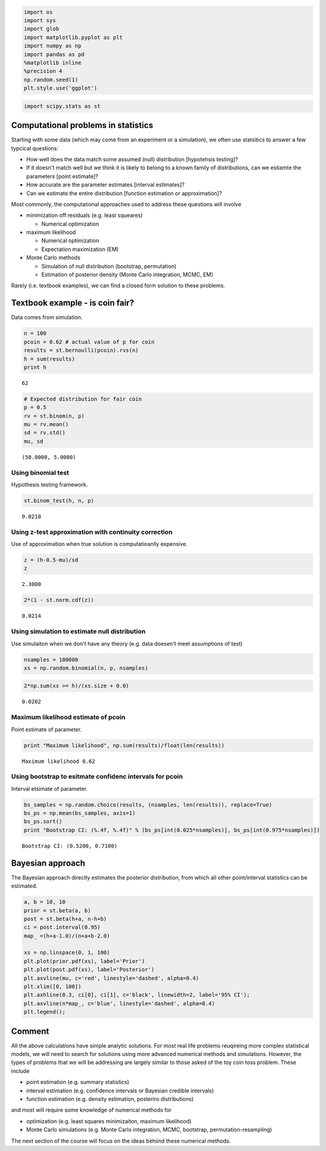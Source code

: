 
.. code:: python

    import os
    import sys
    import glob
    import matplotlib.pyplot as plt
    import numpy as np
    import pandas as pd
    %matplotlib inline
    %precision 4
    np.random.seed(1)
    plt.style.use('ggplot')
.. code:: python

    import scipy.stats as st
Computational problems in statistics
------------------------------------

Starting with some data (which may come from an experiment or a
simulation), we often use statsitics to answer a few typcical questions:

-  How well does the data match some assumed (null) distribution
   [hypotehsis testing]?
-  If it doesn't match well but we think it is likely to belong to a
   known family of distributions, can we estiamte the parameters [point
   estimate]?
-  How accurate are the parameter estimates [interval estimates]?
-  Can we estimate the entire distribution [function estimation or
   approximation]?

Most commonly, the computational approaches used to address these
questions will involve

-  minimization off residuals (e.g. least squeares)

   -  Numerical optimization

-  maximum likelihood

   -  Numerical optimization
   -  Expectation maximization (EM)

-  Monte Carlo methods

   -  Simulation of null distribution (bootstrap, permutation)
   -  Estimation of posterior density (Monte Carlo integration, MCMC,
      EM)

Rarely (i.e. textbook examples), we can find a closed form solution to
these problems.

Textbook example - is coin fair?
--------------------------------

Data comes from simulation.

.. code:: python

    n = 100
    pcoin = 0.62 # actual value of p for coin
    results = st.bernoulli(pcoin).rvs(n)
    h = sum(results)
    print h

.. parsed-literal::

    62


.. code:: python

    # Expected distribution for fair coin
    p = 0.5
    rv = st.binom(n, p)
    mu = rv.mean()
    sd = rv.std()
    mu, sd



.. parsed-literal::

    (50.0000, 5.0000)



Using binomial test
~~~~~~~~~~~~~~~~~~~

Hypothesis testing framework.

.. code:: python

    st.binom_test(h, n, p)



.. parsed-literal::

    0.0210



Using z-test approximation with continuity correction
~~~~~~~~~~~~~~~~~~~~~~~~~~~~~~~~~~~~~~~~~~~~~~~~~~~~~

Use of approximation when true solution is computatioanlly expensive.

.. code:: python

    z = (h-0.5-mu)/sd
    z



.. parsed-literal::

    2.3000



.. code:: python

    2*(1 - st.norm.cdf(z))



.. parsed-literal::

    0.0214



Using simulation to estimate null distribution
~~~~~~~~~~~~~~~~~~~~~~~~~~~~~~~~~~~~~~~~~~~~~~

Use simulaiton when we don't have any theory (e.g. data doesen't meet
assumptions of test)

.. code:: python

    nsamples = 100000
    xs = np.random.binomial(n, p, nsamples)
.. code:: python

    2*np.sum(xs >= h)/(xs.size + 0.0)



.. parsed-literal::

    0.0202



Maximum likelihood estimate of pcoin
~~~~~~~~~~~~~~~~~~~~~~~~~~~~~~~~~~~~

Point estimate of parameter.

.. code:: python

    print "Maximum likelihood", np.sum(results)/float(len(results))

.. parsed-literal::

    Maximum likelihood 0.62


Using bootstrap to esitmate confidenc intervals for pcoin
~~~~~~~~~~~~~~~~~~~~~~~~~~~~~~~~~~~~~~~~~~~~~~~~~~~~~~~~~

Interval etsimate of parameter.

.. code:: python

    bs_samples = np.random.choice(results, (nsamples, len(results)), replace=True)
    bs_ps = np.mean(bs_samples, axis=1)
    bs_ps.sort()
    print "Bootstrap CI: (%.4f, %.4f)" % (bs_ps[int(0.025*nsamples)], bs_ps[int(0.975*nsamples)])

.. parsed-literal::

    Bootstrap CI: (0.5200, 0.7100)


Bayesian approach
-----------------

The Bayesian approach directly estimates the posterior distribution,
from which all other point/interval statistics can be estimated.

.. code:: python

    a, b = 10, 10
    prior = st.beta(a, b)
    post = st.beta(h+a, n-h+b)
    ci = post.interval(0.95)
    map_ =(h+a-1.0)/(n+a+b-2.0)
    
    xs = np.linspace(0, 1, 100)
    plt.plot(prior.pdf(xs), label='Prior')
    plt.plot(post.pdf(xs), label='Posterior')
    plt.axvline(mu, c='red', linestyle='dashed', alpha=0.4)
    plt.xlim([0, 100])
    plt.axhline(0.3, ci[0], ci[1], c='black', linewidth=2, label='95% CI');
    plt.axvline(n*map_, c='blue', linestyle='dashed', alpha=0.4)
    plt.legend();


.. image:: ComputationalStatisticsMotivation_files/ComputationalStatisticsMotivation_19_0.png


Comment
-------

All the above calculations have simple analytic solutions. For most real
life problems reuqireing more complex statistical models, we will need
to search for solutions using more advanced numerical methods and
simulations. However, the types of problems that we will be addressing
are largely similar to those asked of the toy coin toss problem. These
include

-  point estimation (e.g. summary statistics)
-  interval estimation (e.g. confidence intervals or Bayesian credible
   intervals)
-  function estimation (e.g. density estimation, posteriro
   distributions)

and most will require some knowledge of numerical methods for

-  optimization (e.g. least squares minimizaiton, maximum likelihood)
-  Monte Carlo simulations (e.g. Monte Carlo integration, MCMC,
   bootstrap, permutation-resampling)

The next section of the course will focus on the ideas behiind these
numerical methods.

